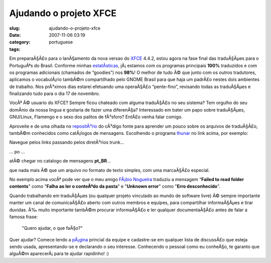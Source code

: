 Ajudando o projeto XFCE
#######################
:slug: ajudando-o-projeto-xfce
:date: 2007-11-06 03:19
:category:
:tags: portuguese

Em preparaÃ§Ã£o para o lanÃ§amento da nova versao do
`XFCE <http://www.xfce.org/>`__ 4.4.2, estou agora na fase final das
traduÃ§Ãµes para o PortuguÃªs do Brasil. Conforme minhas
`estatÃ­sticas <http://i18n.xfce.org/wiki/team_pt_br>`__, jÃ¡ estamos
com os programas principais **100%** traduzidos e com os programas
adicionais (chamados de “goodies”) nos **98%**! O melhor de tudo Ã© que
junto com os outros tradutores, aplicamos o vocabulÃ¡rio tambÃ©m
compartilhado pelo GNOME Brasil para que haja um padrÃ£o nestes dois
ambientes de trabalho. Nos prÃ³ximos dias estarei efetuando uma
operaÃ§Ã£o “pente-fino”, revisando todas as traduÃ§Ãµes e finalizando
tudo para o dia 17 de novembro.

VocÃª Ã© usuario do XFCE? Sempre ficou chateado com alguma traduÃ§Ã£o no
seu sistema? Tem orgulho do seu domÃ­nio da nossa lingua e gostaria de
fazer uma diferenÃ§a? Interessado em bater um papo sobre traduÃ§Ãµes,
GNU/Linux, Flamengo e o sexo dos palitos de fÃ³sforo? EntÃ£o venha falar
comigo.

Aproveite e de uma olhada no
`repositÃ³rio <http://svn.xfce.org/index.cgi/xfce4>`__ do cÃ³digo fonte
para aprender um pouco sobre os arquivos de traduÃ§Ã£o, tambÃ©m
conhecidos como catÃ¡logos de mensagens. Escolhendo o programa
`thunar <http://svn.xfce.org/index.cgi/xfce4/browse/thunar>`__ no link
acima, por exemplo:

|thunar01|

Navegue pelos links passando pelos diretÃ³rios trunk…

|thunar02|

… po …

|thunar03|

atÃ© chegar no catalogo de mensagens **pt\_BR**\ …

|thunar04|

que nada mais Ã© que um arquivo no formato de texto simples, com uma
marcaÃ§Ã£o especial.

|thunar05|

No exemplo acima vocÃª pode ver que o meu amigo `FÃ¡bio
Nogueira <http://blog.ubuntuser.com.br/>`__ traduziu a mensagem
“\ **Failed to read folder contents**" como "**Falha ao ler o conteÃºdo
da pasta**\ " e "**Unknown error**\ " como "**Erro desconhecido**\ ”.

Quando trabalhando em traduÃ§Ãµes (ou qualquer projeto vinculado ao
mundo de software livre) Ã© sempre importante manter um canal de
comunicaÃ§Ã£o aberto com outros membros e equipes, para compartilhar
informaÃ§Ãµes e tirar duvidas. Ã‰ muito importante tambÃ©m procurar
informaÃ§Ã£o e ler qualquer documentaÃ§Ã£o antes de falar a famosa
frase:

    "Quero ajudar, o que faÃ§o?"

Quer ajudar? Comece lendo a
`pÃ¡gina <http://i18n.xfce.org/wiki/team_pt_br>`__ princial da equipe e
cadastre-se em qualquer lista de discussÃ£o que esteja sendo usada,
apresentando-se e declarando o seu interesse. Conhecendo o pessoal como
eu conheÃ§o, te garanto que alguÃ©m aparecerÃ¡ para te ajudar rapidinho!
:)

.. |thunar01| image:: http://farm3.static.flickr.com/2068/1882280730_8ab9dd9eeb.jpg
   :target: http://www.flickr.com/photos/ogmaciel/1882280730/
.. |thunar02| image:: http://farm3.static.flickr.com/2170/1882280758_f23d4479c2.jpg
   :target: http://www.flickr.com/photos/ogmaciel/1882280758/
.. |thunar03| image:: http://farm3.static.flickr.com/2400/1882280810_f2ebe239c4.jpg
   :target: http://www.flickr.com/photos/ogmaciel/1882280810/
.. |thunar04| image:: http://farm3.static.flickr.com/2001/1882280846_b549ff5cc0.jpg
   :target: http://www.flickr.com/photos/ogmaciel/1882280846/
.. |thunar05| image:: http://farm3.static.flickr.com/2404/1882280880_21a44d08f0.jpg
   :target: http://www.flickr.com/photos/ogmaciel/1882280880/
